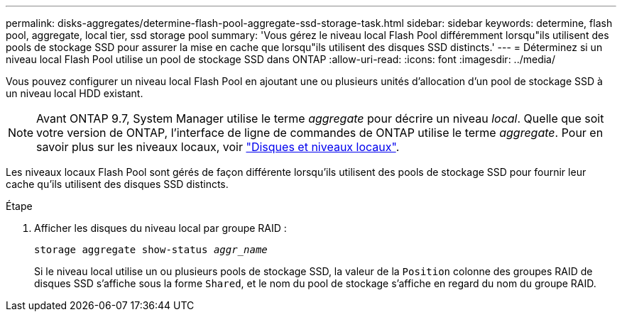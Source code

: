 ---
permalink: disks-aggregates/determine-flash-pool-aggregate-ssd-storage-task.html 
sidebar: sidebar 
keywords: determine, flash pool, aggregate, local tier, ssd storage pool 
summary: 'Vous gérez le niveau local Flash Pool différemment lorsqu"ils utilisent des pools de stockage SSD pour assurer la mise en cache que lorsqu"ils utilisent des disques SSD distincts.' 
---
= Déterminez si un niveau local Flash Pool utilise un pool de stockage SSD dans ONTAP
:allow-uri-read: 
:icons: font
:imagesdir: ../media/


[role="lead"]
Vous pouvez configurer un niveau local Flash Pool en ajoutant une ou plusieurs unités d'allocation d'un pool de stockage SSD à un niveau local HDD existant.


NOTE: Avant ONTAP 9.7, System Manager utilise le terme _aggregate_ pour décrire un niveau _local_. Quelle que soit votre version de ONTAP, l'interface de ligne de commandes de ONTAP utilise le terme _aggregate_. Pour en savoir plus sur les niveaux locaux, voir link:../disks-aggregates/index.html["Disques et niveaux locaux"].

Les niveaux locaux Flash Pool sont gérés de façon différente lorsqu'ils utilisent des pools de stockage SSD pour fournir leur cache qu'ils utilisent des disques SSD distincts.

.Étape
. Afficher les disques du niveau local par groupe RAID :
+
`storage aggregate show-status _aggr_name_`

+
Si le niveau local utilise un ou plusieurs pools de stockage SSD, la valeur de la `Position` colonne des groupes RAID de disques SSD s'affiche sous la forme `Shared`, et le nom du pool de stockage s'affiche en regard du nom du groupe RAID.


